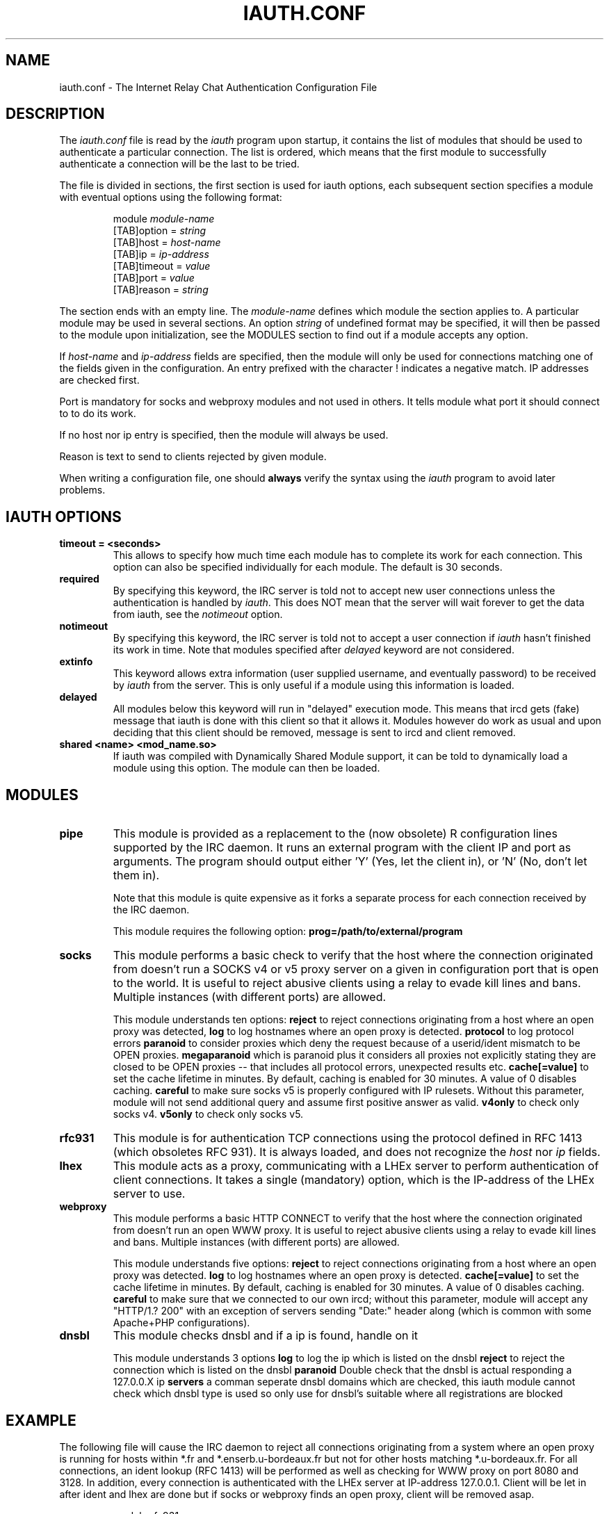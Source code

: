 .\" @(#)$Id: iauth.conf.5,v 1.23 2004/12/16 16:14:06 chopin Exp $
.TH IAUTH.CONF 5 "$Date: 2004/12/16 16:14:06 $"
.SH NAME
iauth.conf \- The Internet Relay Chat Authentication Configuration File
.SH DESCRIPTION
.LP
The \fIiauth.conf\fP file is read by the \fIiauth\fP program upon startup,
it contains the list of modules that should be used to authenticate a
particular connection.  The list is ordered, which means that the first
module to successfully authenticate a connection will be the last to be
tried.

The file is divided in sections, the first section is used for iauth
options, each subsequent section specifies a module with eventual options
using the following format:

.RS
.nf
module\ \fImodule-name\fP
[TAB]option = \fIstring\fP
[TAB]host = \fIhost-name\fP
[TAB]ip = \fIip-address\fP
[TAB]timeout = \fIvalue\fP
[TAB]port = \fIvalue\fP
[TAB]reason = \fIstring\fP

.fi
.RE
The section ends with an empty line.  The \fImodule-name\fP defines which
module the section applies to.  A particular module may be used in several
sections.  An option \fIstring\fP of undefined format may be specified, it will
then be passed to the module upon initialization, see the MODULES section
to find out if a module accepts any option.

If \fIhost-name\fP and \fIip-address\fP fields are specified, then the
module will only be used for connections matching one of the fields given
in the configuration.  An entry prefixed with the character ! indicates a
negative match.  IP addresses are checked first.

Port is mandatory for socks and webproxy modules and not used in others.
It tells module what port it should connect to to do its work.

If no host nor ip entry is specified, then the module will always be used.

Reason is text to send to clients rejected by given module.

When writing a configuration file, one should \fBalways\fP verify the
syntax using the \fIiauth\fP program to avoid later problems.
.SH IAUTH OPTIONS
.TP
.B timeout = <seconds>
This allows to specify how much time each module has to complete its work
for each connection.  This option can also be specified individually for
each module.  The default is 30 seconds.
.TP
.B required
By specifying this keyword, the IRC server is told not to accept new user
connections unless the authentication is handled by \fIiauth\fP.  This does
NOT mean that the server will wait forever to get the data from iauth, see
the \fInotimeout\fP option.
.TP
.B notimeout
By specifying this keyword, the IRC server is told not to accept a user
connection if \fIiauth\fP hasn't finished its work in time. Note that
modules specified after \fIdelayed\fP keyword are not considered.
.TP
.B extinfo
This keyword allows extra information (user supplied username, and
eventually password) to be received by \fIiauth\fP from the server.  This
is only useful if a module using this information is loaded.
.TP
.B delayed
All modules below this keyword will run in "delayed" execution mode. This
means that ircd gets (fake) message that iauth is done with this client
so that it allows it. Modules however do work as usual and upon deciding that this
client should be removed, message is sent to ircd and client removed.
.TP
.B shared <name> <mod_name.so>
If iauth was compiled with Dynamically Shared Module support, it can be
told to dynamically load a module using this option.  The module can then
be loaded.

.SH MODULES
.TP
.B pipe
This module is provided as a replacement to the (now obsolete) R
configuration lines supported by the IRC daemon.  It runs an external
program with the client IP and port as arguments.  The program should
output either 'Y' (Yes, let the client in), or 'N' (No, don't let them
in).

Note that this module is quite expensive as it forks a separate process for
each connection received by the IRC daemon.

This module requires the following option:
.B prog=/path/to/external/program
.TP
.B socks
This module performs a basic check to verify that the host where the
connection originated from doesn't run a SOCKS v4 or v5 proxy server on
a given in configuration port that is open to the world. 
It is useful to reject abusive clients using a relay to evade kill lines and bans.
Multiple instances (with different ports) are allowed.

This module understands ten options:
.B reject
to reject connections originating from a host where an open proxy
was detected,
.B log
to log hostnames where an open proxy is detected.
.B protocol
to log protocol errors
.B paranoid
to consider proxies which deny the request because of a userid/ident
mismatch to be OPEN proxies.
.B megaparanoid
which is paranoid plus it considers all proxies not explicitly stating they
are closed to be OPEN proxies -- that includes all protocol errors, unexpected
results etc.
.B cache[=value]
to set the cache lifetime in minutes.  By default, caching is enabled for
30 minutes.  A value of 0 disables caching.
.B careful
to make sure socks v5 is properly configured with IP rulesets.  Without
this parameter, module will not send additional query and assume first
positive answer as valid.
.B v4only
to check only socks v4.
.B v5only
to check only socks v5.
.TP
.B rfc931
This module is for authentication TCP connections using the protocol
defined in RFC 1413 (which obsoletes RFC 931).  It is always loaded, and
does not recognize the \fIhost\fP nor \fIip\fP fields.
.TP
.B lhex
This module acts as a proxy, communicating with a LHEx server to perform
authentication of client connections.  It takes a single (mandatory)
option, which is the IP-address of the LHEx server to use.
.TP
.B webproxy
This module performs a basic HTTP CONNECT to verify that the host where the
connection originated from doesn't run an open WWW proxy.
It is useful to reject abusive clients using a relay to evade kill lines and bans.
Multiple instances (with different ports) are allowed.

This module understands five options:
.B reject
to reject connections originating from a host where an open proxy was detected.
.B log
to log hostnames where an open proxy is detected.
.B cache[=value]
to set the cache lifetime in minutes.  By default, caching is enabled for
30 minutes.  A value of 0 disables caching.
.B careful
to make sure that we connected to our own ircd; without
this parameter, module will accept any "HTTP/1.? 200" with an exception
of servers sending "Date:" header along (which is common with some
Apache+PHP configurations).

.TP
.B dnsbl
This module checks dnsbl and if a ip is found, handle on it

This module understands 3 options
.B log
to log the ip which is listed on the dnsbl
.B reject
to reject the connection which is listed on the dnsbl
.B paranoid
Double check that the dnsbl is actual responding a 127.0.0.X ip
.B servers
a comman seperate dnsbl domains which are checked, this iauth module cannot 
check which dnsbl type is used so only use for dnsbl's suitable where all
registrations are blocked

.SH EXAMPLE
The following file will cause the IRC daemon to reject all connections
originating from a system where an open proxy is running for hosts within
*.fr and *.enserb.u-bordeaux.fr but not for other hosts matching
*.u-bordeaux.fr.  For all connections, an ident lookup (RFC 1413) will be
performed as well as checking for WWW proxy on port 8080 and 3128.
In addition, every connection is authenticated with the LHEx
server at IP-address 127.0.0.1. Client will be let in after ident and
lhex are done but if socks or webproxy finds an open proxy, client will
be removed asap.

.RS
.nf
module rfc931

module lhex
        option = 127.0.0.1

delayed

module socks
        option = reject,paranoid
        host = *.enserb.u-bordeaux.fr
        host = !*.u-bordeaux.fr 
        host = *.fr            
        port = 1080

module webproxy
        option = reject
        port = 8080

module webproxy
        option = reject,careful
        port = 3128

module dnsbl
	option = log,reject,paranoid,servers=bl1.example.org,bl2.example.org
	reason = Denied access (DNSBL)
.fi
.RE
.SH CAVEATS
When the option
.B extinfo
is set, connections registering as a server or a service with the IRC
server are not guaranteed to receive the "user" authentication provided by
modules (such as the rfc931 module).
.RE
.SH COPYRIGHT
(c) 1998,1999 Christophe Kalt
.LP
For full COPYRIGHT see LICENSE file with IRC package.
.LP
.RE
.SH FILES
"iauth.conf"
.SH "SEE ALSO"
iauth(8)
.SH AUTHOR
Christophe Kalt.
